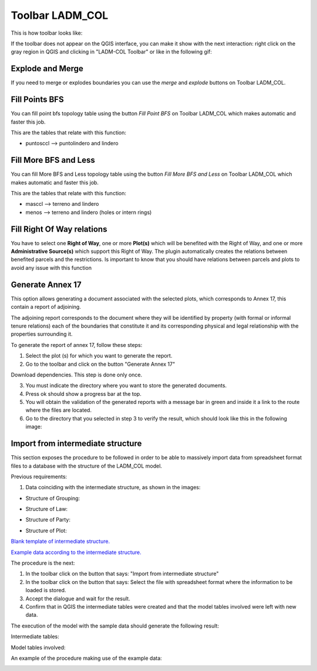 Toolbar LADM_COL
*****************

This is how toolbar looks like:

.. image:: static/ladm_col_toolbar.png
   :height: 25
   :width: 418
   :alt: LADM-COL toolbar

If the toolbar does not appear on the QGIS interface, you can make it show with
the next interaction: right click on the gray region in QGIS and clicking in
"LADM-COL Toolbar" or like in the following gif:

.. image:: static/show_ladm_col_toolbar.gif
   :height: 500
   :width: 800
   :alt: Show LADM-COL toolbar

Explode and Merge
=================

If you need to merge or explodes boundaries you can use the *merge* and *explode*
buttons on Toolbar LADM_COL.

.. image:: static/_UNIR_PARTIR_LINDERO.gif
   :height: 500
   :width: 800
   :alt: basic settings

Fill Points BFS
================

You can fill point bfs topology table using the button *Fill Point BFS* on
Toolbar LADM_COL which makes automatic and faster this job.

This are the tables that relate with this function:

- puntosccl --> puntolindero and lindero

.. image:: static/_LLENAR_TOPOLOGIAS_PUNTO_LINDERO.gif
   :height: 500
   :width: 800
   :alt: basic settings

Fill More BFS and Less
=======================

You can fill More BFS and Less topology table using the button *Fill More BFS
and Less* on Toolbar LADM_COL which makes automatic and faster this job.

This are the tables that relate with this function:

- masccl --> terreno and lindero
- menos --> terreno and lindero (holes or intern rings)

.. image:: static/_TOPOLOGIAS_TERRENO.gif
   :height: 500
   :width: 800
   :alt: basic settings

Fill Right Of Way relations
===========================

You have to select one **Right of Way**, one or more **Plot(s)** which will be benefited
with the Right of Way, and one or more **Administrative Source(s)** which support
this Right of Way. The plugin automatically creates the relations between benefited
parcels and the restrictions. Is important to know that you should have relations
between parcels and plots to avoid any issue with this function

.. image:: static/fill_right_of_way_relations.gif
   :height: 500
   :width: 800
   :alt: Fill right of way relations


Generate Annex 17
=================

This option allows generating a document associated with the selected plots,
which corresponds to Annex 17, this contain a report of adjoining.

The adjoining report corresponds to the document where they will be identified
by property (with formal or informal tenure relations) each of the boundaries
that constitute it and its corresponding physical and legal relationship with
the properties surrounding it.

To generate the report of annex 17, follow these steps:

1. Select the plot (s) for which you want to generate the report.

2. Go to the toolbar and click on the button "Generate Annex 17"

Download dependencies. This step is done only once.

.. image:: static/annex_17_1.gif
   :height: 500
   :width: 800
   :alt: basic settings

3. You must indicate the directory where you want to store the generated documents.

4. Press ok should show a progress bar at the top.

5. You will obtain the validation of the generated reports with a message bar in green and inside it a link to the route where the files are located.
6. Go to the directory that you selected in step 3 to verify the result, which should look like this in the following image:

.. image:: static/annex_17_2.gif
   :height: 500
   :width: 800
   :alt: basic settings

Import from intermediate structure
==================================

This section exposes the procedure to be followed in order to be able to massively import data from spreadsheet format files to a database with the structure of the LADM_COL model.

Previous requirements:

1. Data coinciding with the intermediate structure, as shown in the images:

+ Structure of Grouping:

.. image:: static/agrupacion.png
   :height: 500
   :width: 800
   :alt: basic settings

+ Structure of Law:

.. image:: static/derecho.PNG
   :height: 500
   :width: 800
   :alt: basic settings

+ Structure of Party:

.. image:: static/interesado.PNG
   :height: 500
   :width: 800
   :alt: basic settings

+ Structure of Plot:

.. image:: static/predio.PNG
   :height: 500
   :width: 800
   :alt: basic settings

`Blank template of intermediate structure. <static/data_templates/estructura_vacia.xlsx>`_

`Example data according to the intermediate structure. <static/data_templates/estructura.xlsx>`_


The procedure is the next:

1. In the toolbar click on the button that says: "Import from intermediate structure"
2. In the toolbar click on the button that says: Select the file with spreadsheet format where the information to be loaded is stored.
3. Accept the dialogue and wait for the result.
4. Confirm that in QGIS the intermediate tables were created and that the model tables involved were left with new data.

The execution of the model with the sample data should generate the following result:

Intermediate tables:

.. image:: static/tablas_intermed.PNG
   :height: 250
   :width: 400
   :alt: basic settings

Model tables involved:

.. image:: static/tabla_implicadas.PNG
   :height: 250
   :width: 400
   :alt: basic settings

An example of the procedure making use of the example data:

.. image:: static/import_intermediate_structure.gif
   :height: 500
   :width: 800
   :alt: basic settings
